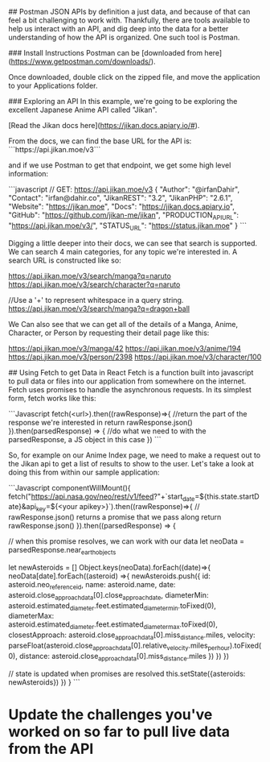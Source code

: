 # JSON APIs

## Postman
JSON APIs by definition a just data, and because of that can feel a bit challenging to work with.  Thankfully, there are tools available to help us interact with an API, and dig deep into the data for a better understanding of how the API is organized.  One such tool is Postman.

### Install Instructions
Postman can be [downloaded from here](https://www.getpostman.com/downloads/).

Once downloaded, double click on the zipped file, and move the application to your Applications folder.


### Exploring an API
In this example, we're going to be exploring the excellent Japanese Anime API called "Jikan".

[Read the Jikan docs here](https://jikan.docs.apiary.io/#).

From the docs, we can find the base URL for the API is: ```https://api.jikan.moe/v3```

and if we use Postman to get that endpoint, we get some high level information:


```javascript
// GET: https://api.jikan.moe/v3
{
    "Author": "@irfanDahir",
    "Contact": "irfan@dahir.co",
    "JikanREST": "3.2",
    "JikanPHP": "2.6.1",
    "Website": "https://jikan.moe",
    "Docs": "https://jikan.docs.apiary.io",
    "GitHub": "https://github.com/jikan-me/jikan",
    "PRODUCTION_API_URL": "https://api.jikan.moe/v3/",
    "STATUS_URL": "https://status.jikan.moe"
}
```

Digging a little deeper into their docs, we can see that search is supported.  We can search 4 main categories, for any topic we're interested in.  A search URL is constructed like so:

    https://api.jikan.moe/v3/search/manga?q=naruto
    https://api.jikan.moe/v3/search/character?q=naruto

    //Use a '+' to represent whitespace in a query string.
    https://api.jikan.moe/v3/search/manga?q=dragon+ball

We Can also see that we can get all of the details of a Manga, Anime, Character, or Person by requesting their detail page like this:

    https://api.jikan.moe/v3/manga/42
    https://api.jikan.moe/v3/anime/194
    https://api.jikan.moe/v3/person/2398
    https://api.jikan.moe/v3/character/100


## Using Fetch to get Data in React
Fetch is a function built into javascript to pull data or files into our application from somewhere on the internet.  Fetch uses promises to handle the asynchronous requests.  In its simplest form, fetch works like this:

```Javascript
fetch(<url>).then((rawResponse)=>{
  //return the part of the response we're interested in
  return rawResponse.json()
}).then(parsedResponse) => {
  //do what we need to with the parsedResponse, a JS object in this case
})
```

So, for example on our Anime Index page, we need to make a request out to the Jikan api to get a list of results to show to the user.  Let's take a look at doing this from within our sample application:

```Javascript
componentWillMount(){
  fetch("https://api.nasa.gov/neo/rest/v1/feed?"+`start_date=${this.state.startDate}&api_key=${<your apikey>}`).then((rawResponse)=>{
    // rawResponse.json() returns a promise that we pass along
    return rawResponse.json()
  }).then((parsedResponse) => {

    // when this promise resolves, we can work with our data
    let neoData = parsedResponse.near_earth_objects

    let newAsteroids = []
    Object.keys(neoData).forEach((date)=>{
      neoData[date].forEach((asteroid) =>{
        newAsteroids.push({
          id: asteroid.neo_reference_id,
          name: asteroid.name,
          date: asteroid.close_approach_data[0].close_approach_date,
          diameterMin: asteroid.estimated_diameter.feet.estimated_diameter_min.toFixed(0),
          diameterMax: asteroid.estimated_diameter.feet.estimated_diameter_max.toFixed(0),
          closestApproach: asteroid.close_approach_data[0].miss_distance.miles,
          velocity: parseFloat(asteroid.close_approach_data[0].relative_velocity.miles_per_hour).toFixed(0),
          distance: asteroid.close_approach_data[0].miss_distance.miles
        })
      })
    })

    // state is updated when promises are resolved
    this.setState({asteroids: newAsteroids})
  })
}
```

# Challenges
* Update the challenges you've worked on so far to pull live data from the API
